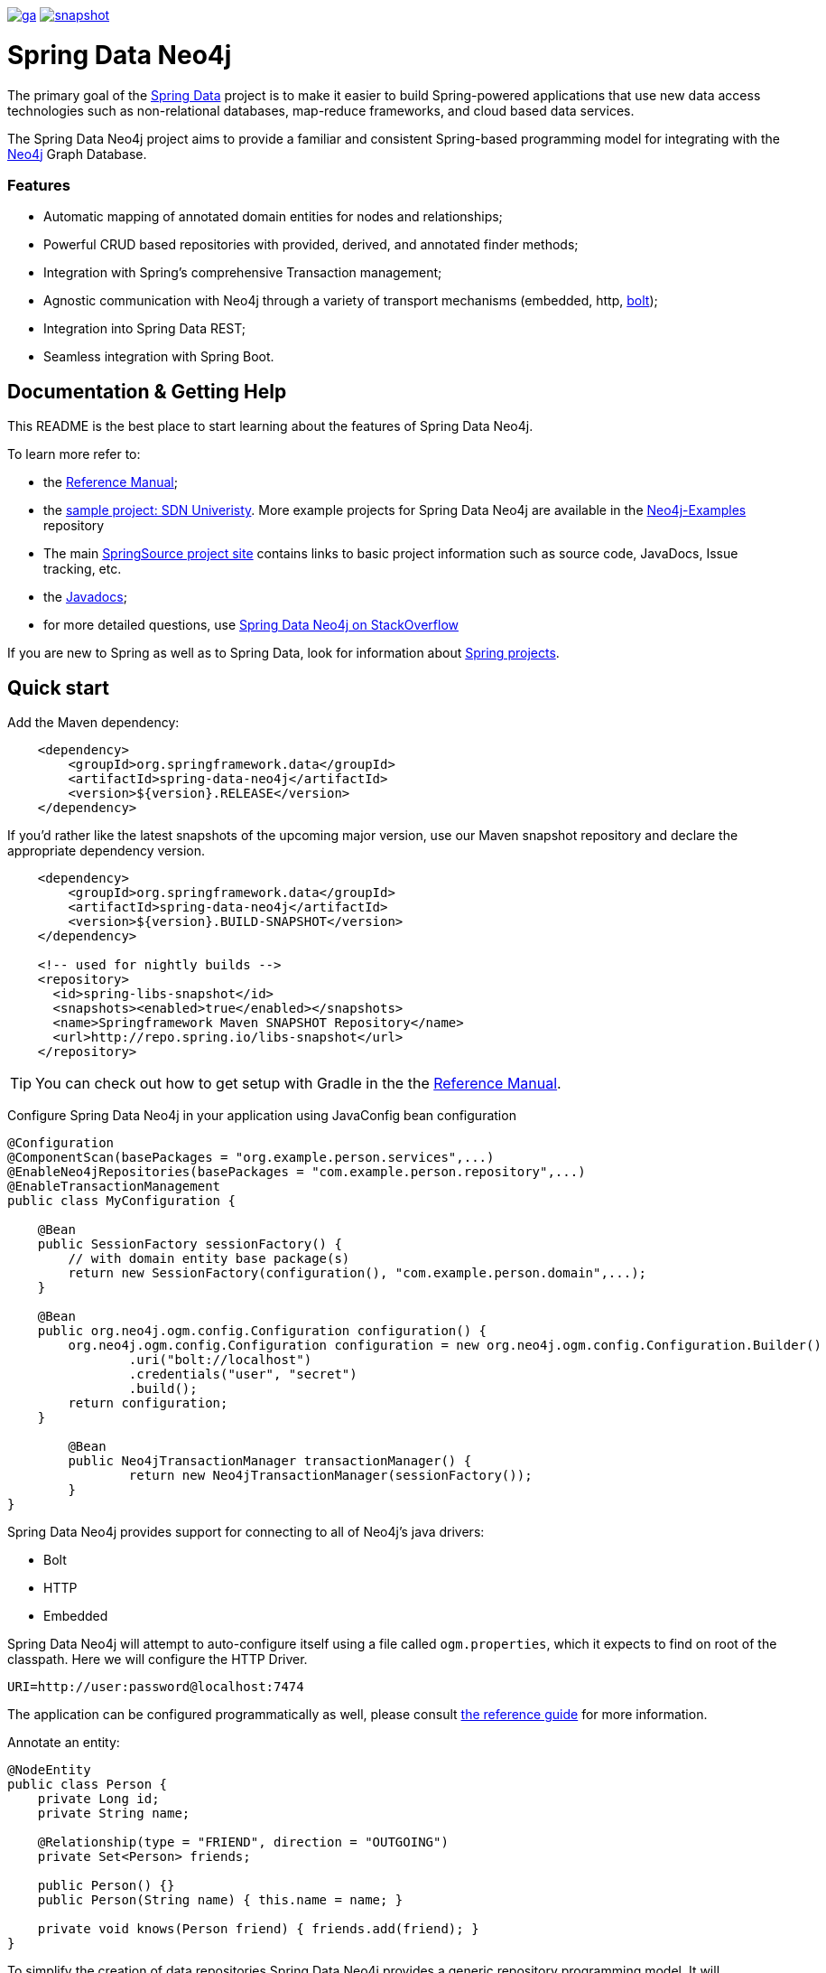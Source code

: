 image:https://spring.io/badges/spring-data-neo4j/ga.svg[title=Spring Data Neo4j,link=http://projects.spring.io/spring-data-neo4j#quick-start]
image:https://spring.io/badges/spring-data-neo4j/snapshot.svg[title=Spring Data Neo4j,link=http://projects.spring.io/spring-data-neo4j#quick-start]

= Spring Data Neo4j

The primary goal of the http://projects.spring.io/spring-data[Spring Data] project is to make it easier to build Spring-powered applications that use new data access technologies such as non-relational databases, map-reduce frameworks, and cloud based data services.

The Spring Data Neo4j project aims to provide a familiar and consistent Spring-based programming model for integrating with the http://neo4j.com/[Neo4j] Graph Database.

=== Features

* Automatic mapping of annotated domain entities for nodes and relationships;
* Powerful CRUD based repositories with provided, derived, and annotated finder methods;
* Integration with Spring's comprehensive Transaction management;
* Agnostic communication with Neo4j through a variety of transport mechanisms (embedded, http, https://neo4j.com/developer/language-guides/#bolt-drivers[bolt]);
* Integration into Spring Data REST;
* Seamless integration with Spring Boot.



== Documentation & Getting Help

This README is the best place to start learning about the features of Spring Data Neo4j.

To learn more refer to:

* the http://docs.spring.io/spring-data/neo4j/docs/5.0.x/reference/html/[Reference Manual];
* the https://github.com/neo4j-examples/sdn-university[sample project: SDN Univeristy].  More example projects for Spring Data Neo4j are available in the https://github.com/neo4j-examples?query=sdn4[Neo4j-Examples] repository
* The main http://projects.spring.io/spring-data-neo4j[SpringSource project site] contains links to basic project information such as source code, JavaDocs, Issue tracking, etc.
* the http://docs.spring.io/spring-data/neo4j/docs/5.0.x/api/[Javadocs];
* for more detailed questions, use http://stackoverflow.com/questions/tagged/spring-data-neo4j-5[Spring Data Neo4j on StackOverflow]

If you are new to Spring as well as to Spring Data, look for information about http://www.springsource.org/projects[Spring projects].

== Quick start


Add the Maven dependency:

[source,xml]
----
    <dependency>
        <groupId>org.springframework.data</groupId>
        <artifactId>spring-data-neo4j</artifactId>
        <version>${version}.RELEASE</version>
    </dependency>
----

If you'd rather like the latest snapshots of the upcoming major version, use our Maven snapshot repository and declare the appropriate dependency version.

[source,xml]
----
    <dependency>
        <groupId>org.springframework.data</groupId>
        <artifactId>spring-data-neo4j</artifactId>
        <version>${version}.BUILD-SNAPSHOT</version>
    </dependency>

    <!-- used for nightly builds -->
    <repository>
      <id>spring-libs-snapshot</id>
      <snapshots><enabled>true</enabled></snapshots>
      <name>Springframework Maven SNAPSHOT Repository</name>
      <url>http://repo.spring.io/libs-snapshot</url>
    </repository>
----

TIP: You can check out how to get setup with Gradle in the the http://static.springsource.org/spring-data/data-neo4j/docs/current/reference/html/[Reference Manual].


Configure Spring Data Neo4j in your application using JavaConfig bean configuration

[source,java]
----
@Configuration
@ComponentScan(basePackages = "org.example.person.services",...)
@EnableNeo4jRepositories(basePackages = "com.example.person.repository",...)
@EnableTransactionManagement
public class MyConfiguration {

    @Bean
    public SessionFactory sessionFactory() {
        // with domain entity base package(s)
        return new SessionFactory(configuration(), "com.example.person.domain",...);
    }

    @Bean
    public org.neo4j.ogm.config.Configuration configuration() {
        org.neo4j.ogm.config.Configuration configuration = new org.neo4j.ogm.config.Configuration.Builder()
                .uri("bolt://localhost")
                .credentials("user", "secret")
                .build();
        return configuration;
    }

	@Bean
	public Neo4jTransactionManager transactionManager() {
		return new Neo4jTransactionManager(sessionFactory());
	}
}
----

Spring Data Neo4j provides support for connecting to all of Neo4j's java drivers:

* Bolt
* HTTP
* Embedded

Spring Data Neo4j will attempt to auto-configure itself using a file called `ogm.properties`, which it expects to find on root of the classpath. Here we will configure the HTTP Driver.

[source,java]
----
URI=http://user:password@localhost:7474
----

The application can be configured programmatically as well, please consult http://docs.spring.io/spring-data/neo4j/docs/5.0.x/reference/html/#reference.getting_started.spring-configuration[the reference guide] for more information.


Annotate an entity:

[source,java]
----
@NodeEntity
public class Person {
    private Long id;
    private String name;

    @Relationship(type = "FRIEND", direction = "OUTGOING")
    private Set<Person> friends;

    public Person() {}
    public Person(String name) { this.name = name; }

    private void knows(Person friend) { friends.add(friend); }
}
----


To simplify the creation of data repositories Spring Data Neo4j provides a generic repository programming model. It will automatically create a repository proxy for you that adds implementations of finder methods you specify on an interface.

For example, given the Person class above, a PersonRepository interface that can query for Person by name and when the name matches a like expression is shown below:

[source,java]
----
@Repository
public interface PersonRepository extends Neo4jRepository<Person, Long> {

  List<Person> findByName(String name);

  List<Person> findByNameLike(String name);
}
----

The queries issued on execution will be derived from the method name.

Typically you will want to call your domain objects and repositories from services.  In this Service we find the repository interface and register a proxy object in the container:

[source,java]
----
@Service
public class MyService {

    @Autowired
    private final PersonRepository repository;

    @Transactional
    public void doWork() {

        Person jon = new Person("Jon");
        Person emil = new Person("Emil");
        Person rod = new Person("Rod");

        emil.knows(jon);
        emil.knows(rod);

        // Persist entities and relationships to graph database
        personRepository.save(emil);

        for (Person friend : emil.getFriends()) {
            System.out.println("Friend: " + friend);
        }

        // Control loading depth
        Person thatSamejon = personRepository.findOne(id, 2);
        for (Person friend : jon.getFriends()) {
            System.out.println("Jon's friends to depth 2: " + friend);
        }
    }
}
----

== Contributing to Spring Data Neo4j

There are dedicated, mandatory https://github.com/spring-projects/spring-data-build/blob/master/CONTRIBUTING.adoc[contribution guidelines] for all Spring Data projects.

Here are some ways for you to get involved in the community:

* Get involved with Spring Data Neo4j community on the http://groups.google.com/group/neo4j[Neo4j Google Group] and by helping on http://stackoverflow.com/questions/tagged/spring-data-neo4j[StackOverflow].
* Create https://jira.spring.io/browse/DATAGRAPH[JIRA] tickets for bugs and new features and comment and vote on the ones that you are interested in.
* Github is for social coding: if you want to write code, we encourage contributions through *pull requests* from a fork of this repository.
  If you want to contribute code this way, please read the https://github.com/spring-projects/spring-data-build/blob/master/CONTRIBUTING.adoc[contribution guidelines] for details.
